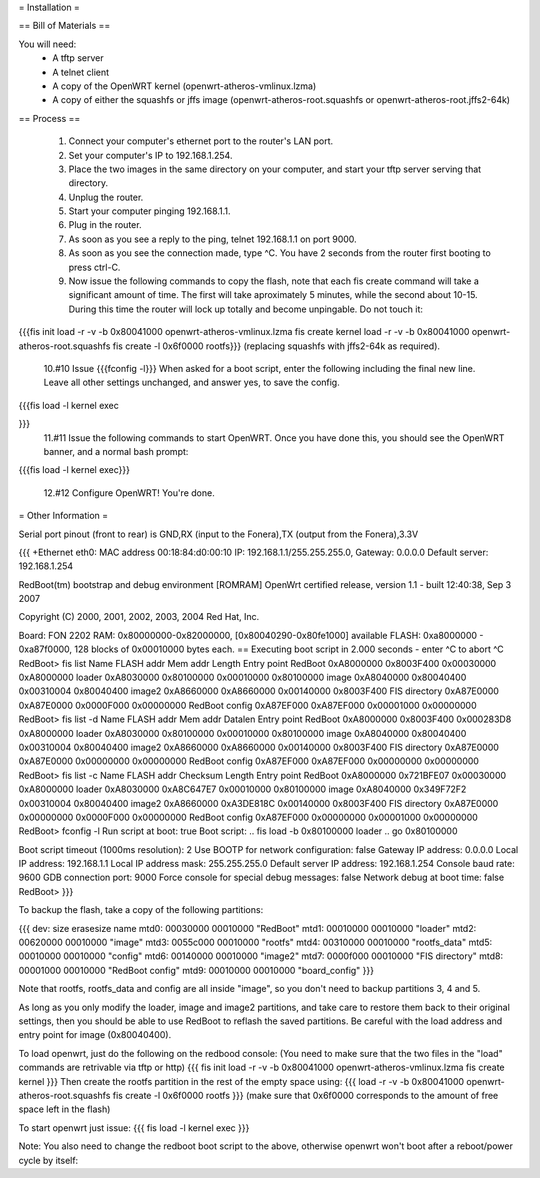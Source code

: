 = Installation =

== Bill of Materials ==

You will need:
 * A tftp server
 * A telnet client
 * A copy of the OpenWRT kernel (openwrt-atheros-vmlinux.lzma)
 * A copy of either the squashfs or jffs image (openwrt-atheros-root.squashfs or openwrt-atheros-root.jffs2-64k)

== Process ==

 1. Connect your computer's ethernet port to the router's LAN port.
 2. Set your computer's IP to 192.168.1.254.
 3. Place the two images in the same directory on your computer, and start your tftp server serving that directory.
 4. Unplug the router.
 5. Start your computer pinging 192.168.1.1.
 6. Plug in the router.
 7. As soon as you see a reply to the ping, telnet 192.168.1.1 on port 9000.
 8. As soon as you see the connection made, type ^C.  You have 2 seconds from the router first booting to press ctrl-C.
 9. Now issue the following commands to copy the flash, note that each fis create command will take a significant amount of time.  The first will take aproximately 5 minutes, while the second about 10-15.  During this time the router will lock up totally and become unpingable.  Do not touch it:
{{{fis init
load -r -v -b 0x80041000 openwrt-atheros-vmlinux.lzma
fis create kernel
load -r -v -b 0x80041000 openwrt-atheros-root.squashfs
fis create -l 0x6f0000 rootfs}}}
(replacing squashfs with jffs2-64k as required).
 10.#10 Issue {{{fconfig -l}}} When asked for a boot script, enter the following including the final new line.  Leave all other settings unchanged, and answer yes, to save the config.
{{{fis load -l kernel
exec

}}}
 11.#11 Issue the following commands to start OpenWRT.  Once you have done this, you should see the OpenWRT banner, and a normal bash prompt:
{{{fis load -l kernel
exec}}}
 12.#12 Configure OpenWRT!  You're done.

= Other Information =

Serial port pinout (front to rear) is GND,RX (input to the Fonera),TX (output from the Fonera),3.3V

{{{
+Ethernet eth0: MAC address 00:18:84:d0:00:10
IP: 192.168.1.1/255.255.255.0, Gateway: 0.0.0.0
Default server: 192.168.1.254

RedBoot(tm) bootstrap and debug environment [ROMRAM]
OpenWrt certified release, version 1.1 - built 12:40:38, Sep  3 2007

Copyright (C) 2000, 2001, 2002, 2003, 2004 Red Hat, Inc.

Board: FON 2202
RAM: 0x80000000-0x82000000, [0x80040290-0x80fe1000] available
FLASH: 0xa8000000 - 0xa87f0000, 128 blocks of 0x00010000 bytes each.
== Executing boot script in 2.000 seconds - enter ^C to abort
^C
RedBoot> fis list
Name              FLASH addr  Mem addr    Length      Entry point
RedBoot           0xA8000000  0x8003F400  0x00030000  0xA8000000
loader            0xA8030000  0x80100000  0x00010000  0x80100000
image             0xA8040000  0x80040400  0x00310004  0x80040400
image2            0xA8660000  0xA8660000  0x00140000  0x8003F400
FIS directory     0xA87E0000  0xA87E0000  0x0000F000  0x00000000
RedBoot config    0xA87EF000  0xA87EF000  0x00001000  0x00000000
RedBoot> fis list -d
Name              FLASH addr  Mem addr    Datalen     Entry point
RedBoot           0xA8000000  0x8003F400  0x000283D8  0xA8000000
loader            0xA8030000  0x80100000  0x00010000  0x80100000
image             0xA8040000  0x80040400  0x00310004  0x80040400
image2            0xA8660000  0xA8660000  0x00140000  0x8003F400
FIS directory     0xA87E0000  0xA87E0000  0x00000000  0x00000000
RedBoot config    0xA87EF000  0xA87EF000  0x00000000  0x00000000
RedBoot> fis list -c
Name              FLASH addr  Checksum    Length      Entry point
RedBoot           0xA8000000  0x721BFE07  0x00030000  0xA8000000
loader            0xA8030000  0xA8C647E7  0x00010000  0x80100000
image             0xA8040000  0x349F72F2  0x00310004  0x80040400
image2            0xA8660000  0xA3DE818C  0x00140000  0x8003F400
FIS directory     0xA87E0000  0x00000000  0x0000F000  0x00000000
RedBoot config    0xA87EF000  0x00000000  0x00001000  0x00000000
RedBoot> fconfig -l
Run script at boot: true
Boot script:
.. fis load -b 0x80100000 loader
.. go 0x80100000

Boot script timeout (1000ms resolution): 2
Use BOOTP for network configuration: false
Gateway IP address: 0.0.0.0
Local IP address: 192.168.1.1
Local IP address mask: 255.255.255.0
Default server IP address: 192.168.1.254
Console baud rate: 9600
GDB connection port: 9000
Force console for special debug messages: false
Network debug at boot time: false
RedBoot>
}}}

To backup the flash, take a copy of the following partitions:

{{{
dev:    size   erasesize  name
mtd0: 00030000 00010000 "RedBoot"
mtd1: 00010000 00010000 "loader"
mtd2: 00620000 00010000 "image"
mtd3: 0055c000 00010000 "rootfs"
mtd4: 00310000 00010000 "rootfs_data"
mtd5: 00010000 00010000 "config"
mtd6: 00140000 00010000 "image2"
mtd7: 0000f000 00010000 "FIS directory"
mtd8: 00001000 00010000 "RedBoot config"
mtd9: 00010000 00010000 "board_config"
}}}

Note that rootfs, rootfs_data and config are all inside "image", so you don't need to backup partitions 3, 4 and 5.

As long as you only modify the loader, image and image2 partitions, and take care to restore them back to their original settings, then you should be able to use RedBoot to reflash the saved partitions.  Be careful with the load address and entry point for image (0x80040400).

To load openwrt, just do the following on the redbood console:
(You need to make sure that the two files in the "load" commands are retrivable via tftp or http)
{{{
fis init
load -r -v -b 0x80041000 openwrt-atheros-vmlinux.lzma
fis create kernel
}}}
Then create the rootfs partition in the rest of the empty space using:
{{{
load -r -v -b 0x80041000 openwrt-atheros-root.squashfs
fis create -l 0x6f0000 rootfs
}}}
(make sure that 0x6f0000 corresponds to the amount of free space left in the flash)

To start openwrt just issue:
{{{
fis load -l kernel
exec
}}}

Note: You also need to change the redboot boot script to the above, otherwise openwrt won't boot after a reboot/power cycle by itself:
